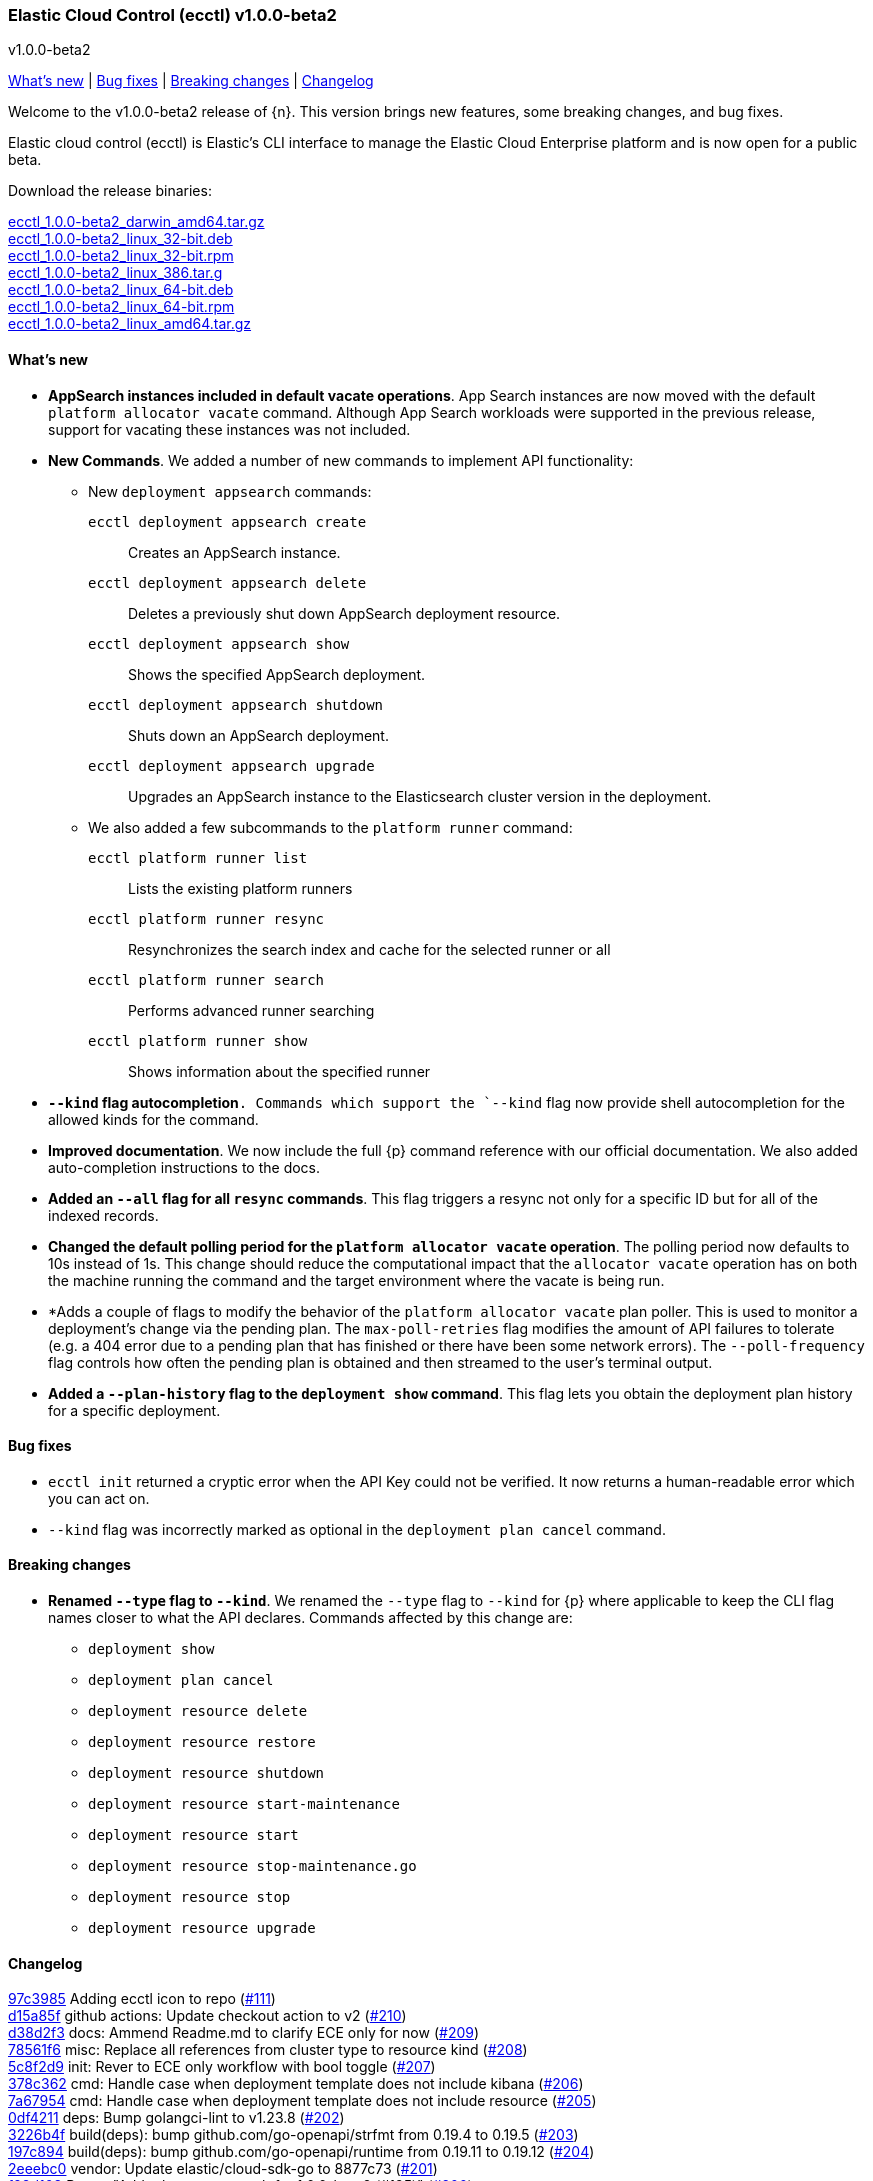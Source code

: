 [id="{p}-release-notes-v1.0.0-beta2"]
=== Elastic Cloud Control (ecctl) v1.0.0-beta2
++++
<titleabbrev>v1.0.0-beta2</titleabbrev>
++++

<<{p}-release-notes-v1.0.0-beta2-whats-new,What's new>> | <<{p}-release-notes-v1.0.0-beta2-bug-fixes,Bug fixes>> | <<{p}-release-notes-v1.0.0-beta2-breaking-changes,Breaking changes>> | <<{p}-release-notes-v1.0.0-beta2-changelog,Changelog>>

Welcome to the v1.0.0-beta2 release of {n}. This version brings new features, some breaking changes, and bug fixes. 

Elastic cloud control (ecctl) is Elastic’s CLI interface to manage the Elastic Cloud Enterprise platform and is now open for a public beta.

Download the release binaries:

[%hardbreaks]
https://download.elastic.co/downloads/ecctl/1.0.0-beta2/ecctl_1.0.0-beta2_darwin_amd64.tar.gz[ecctl_1.0.0-beta2_darwin_amd64.tar.gz]
https://download.elastic.co/downloads/ecctl/1.0.0-beta2/ecctl_1.0.0-beta2_linux_32-bit.deb[ecctl_1.0.0-beta2_linux_32-bit.deb]
https://download.elastic.co/downloads/ecctl/1.0.0-beta2/ecctl_1.0.0-beta2_linux_32-bit.rpm[ecctl_1.0.0-beta2_linux_32-bit.rpm]
https://download.elastic.co/downloads/ecctl/1.0.0-beta2/ecctl_1.0.0-beta2_linux_386.tar.g[ecctl_1.0.0-beta2_linux_386.tar.g]
https://download.elastic.co/downloads/ecctl/1.0.0-beta2/ecctl_1.0.0-beta2_linux_64-bit.deb[ecctl_1.0.0-beta2_linux_64-bit.deb]
https://download.elastic.co/downloads/ecctl/1.0.0-beta2/ecctl_1.0.0-beta2_linux_64-bit.rpm[ecctl_1.0.0-beta2_linux_64-bit.rpm]
https://download.elastic.co/downloads/ecctl/1.0.0-beta2/ecctl_1.0.0-beta2_linux_amd64.tar.gz[ecctl_1.0.0-beta2_linux_amd64.tar.gz]

[float]
[id="{p}-release-notes-v1.0.0-beta2-whats-new"]
==== What's new

* *AppSearch instances included in default vacate operations*. App Search instances are now moved with the default `platform allocator vacate` command. Although App Search workloads were supported in the previous release, support for vacating these instances was not included.

* *New Commands*. We added a number of new commands to implement API functionality:
+
--
* New `deployment appsearch` commands:

`ecctl deployment appsearch create`:: Creates an AppSearch instance.
`ecctl deployment appsearch delete`:: Deletes a previously shut down AppSearch deployment resource.
`ecctl deployment appsearch show`:: Shows the specified AppSearch deployment.
`ecctl deployment appsearch shutdown`:: Shuts down an AppSearch deployment.
`ecctl deployment appsearch upgrade`:: Upgrades an AppSearch instance to the Elasticsearch cluster version in the deployment.

* We also added a few subcommands to the `platform runner` command:
+

`ecctl platform runner list`::  Lists the existing platform runners
`ecctl platform runner resync`:: Resynchronizes the search index and cache for the selected runner or all
`ecctl platform runner search`:: Performs advanced runner searching
`ecctl platform runner show`:: Shows information about the specified runner
--

* *`--kind` flag autocompletion*`. Commands which support the `--kind` flag now provide shell autocompletion for the allowed kinds for the command.

* *Improved documentation*. We now include the full {p} command reference with our official documentation. We also added auto-completion instructions to the docs.

* *Added an `--all` flag for all `resync` commands*. This flag triggers a resync not only for a specific ID but for all of the indexed records.

* *Changed the default polling period for the `platform allocator vacate` operation*. The polling period now defaults to 10s instead of 1s. This change should reduce the computational impact that the `allocator vacate` operation has on both the machine running the command and the target environment where the vacate is being run.

* *Adds a couple of flags to modify the behavior of the `platform allocator vacate` plan poller. This is used to monitor a deployment's change via the pending plan. The `max-poll-retries` flag modifies the amount of API failures to tolerate (e.g. a 404 error due to a pending plan that has finished or there have been some network errors). The `--poll-frequency` flag controls how often the pending plan is obtained and then streamed to the user's terminal output.

* *Added a `--plan-history` flag to the `deployment show` command*. This flag lets you obtain the deployment plan history for a specific deployment.

[float]
[id="{p}-release-notes-v1.0.0-beta2-bug-fixes"]
==== Bug fixes

* `ecctl init` returned a cryptic error when the API Key could not be verified. It now returns a human-readable error which you can act on.
* `--kind` flag was incorrectly marked as optional in the `deployment plan cancel` command.

[float]
[id="{p}-release-notes-v1.0.0-beta2-breaking-changes"]
==== Breaking changes

* *Renamed `--type` flag to `--kind`*. We renamed the `--type` flag to `--kind` for {p} where applicable to keep the CLI flag names closer to what the API declares. Commands affected by this change are:
+
--
* `deployment show`
* `deployment plan cancel`
* `deployment resource delete`
* `deployment resource restore`
* `deployment resource shutdown`
* `deployment resource start-maintenance`
* `deployment resource start`
* `deployment resource stop-maintenance.go`
* `deployment resource stop`
* `deployment resource upgrade`
--

[float]
[id="{p}-release-notes-v1.0.0-beta2-changelog"]
==== Changelog

[%hardbreaks]
https://github.com/elastic/ecctl/commit/97c3985[97c3985] Adding ecctl icon to repo (https://github.com/elastic/ecctl/pull/111[#111])
https://github.com/elastic/ecctl/commit/d15a85f[d15a85f] github actions: Update checkout action to v2 (https://github.com/elastic/ecctl/pull/210[#210])
https://github.com/elastic/ecctl/commit/d38d2f3[d38d2f3] docs: Ammend Readme.md to clarify ECE only for now (https://github.com/elastic/ecctl/pull/209[#209])
https://github.com/elastic/ecctl/commit/78561f6[78561f6] misc: Replace all references from cluster type to resource kind (https://github.com/elastic/ecctl/pull/208[#208])
https://github.com/elastic/ecctl/commit/5c8f2d9[5c8f2d9] init: Rever to ECE only workflow with bool toggle (https://github.com/elastic/ecctl/pull/207[#207])
https://github.com/elastic/ecctl/commit/378c362[378c362] cmd: Handle case when deployment template does not include kibana (https://github.com/elastic/ecctl/pull/206[#206])
https://github.com/elastic/ecctl/commit/7a67954[7a67954] cmd: Handle case when deployment template does not include resource (https://github.com/elastic/ecctl/pull/205[#205])
https://github.com/elastic/ecctl/commit/0df4211[0df4211] deps: Bump golangci-lint to v1.23.8 (https://github.com/elastic/ecctl/pull/202[#202])
https://github.com/elastic/ecctl/commit/3226b4f[3226b4f] build(deps): bump github.com/go-openapi/strfmt from 0.19.4 to 0.19.5 (https://github.com/elastic/ecctl/pull/203[#203])
https://github.com/elastic/ecctl/commit/197c894[197c894] build(deps): bump github.com/go-openapi/runtime from 0.19.11 to 0.19.12 (https://github.com/elastic/ecctl/pull/204[#204])
https://github.com/elastic/ecctl/commit/2eeebc0[2eeebc0] vendor: Update elastic/cloud-sdk-go to 8877c73 (https://github.com/elastic/ecctl/pull/201[#201])
https://github.com/elastic/ecctl/commit/f98d103[f98d103] Revert "Add release notes stub for 1.0.0-beta2 (#195)" (https://github.com/elastic/ecctl/pull/200[#200])
https://github.com/elastic/ecctl/commit/1597636[1597636] release: Change GitHub token for Tap modifications (https://github.com/elastic/ecctl/pull/199[#199])
https://github.com/elastic/ecctl/commit/63f0249[63f0249] deployment: Add --plan-history flag to show cmd (https://github.com/elastic/ecctl/pull/198[#198])
https://github.com/elastic/ecctl/commit/a9212ae[a9212ae] Add release notes stub for 1.0.0-beta2 (https://github.com/elastic/ecctl/pull/195[#195])
https://github.com/elastic/ecctl/commit/8ba3d21[8ba3d21] init: Provide alternative API validation call (https://github.com/elastic/ecctl/pull/197[#197])
https://github.com/elastic/ecctl/commit/0352d8e[0352d8e] cmd: --region flag is not hidden anymore (https://github.com/elastic/ecctl/pull/194[#194])
https://github.com/elastic/ecctl/commit/6518877[6518877] docs: change to specify that ecctl is no longer ECE specific (https://github.com/elastic/ecctl/pull/190[#190])
https://github.com/elastic/ecctl/commit/167b041[167b041] build(deps): bump github.com/spf13/cobra from 0.0.5 to 0.0.6 (https://github.com/elastic/ecctl/pull/193[#193])
https://github.com/elastic/ecctl/commit/b7ae0d6[b7ae0d6] cmd: new runner search (https://github.com/elastic/ecctl/pull/192[#192])
https://github.com/elastic/ecctl/commit/f12b3f2[f12b3f2] cmd: new appsearch upgrade <deployment id> (https://github.com/elastic/ecctl/pull/191[#191])
https://github.com/elastic/ecctl/commit/f1f88c4[f1f88c4] cmd: init now only allows API key auth for ESS users (https://github.com/elastic/ecctl/pull/189[#189])
https://github.com/elastic/ecctl/commit/1dbdd0b[1dbdd0b] cmd: init gives you a choice to select default region when ESS is selected (https://github.com/elastic/ecctl/pull/180[#180])
https://github.com/elastic/ecctl/commit/edeabee[edeabee] cmd: new appsearch shutdown and delete commands (https://github.com/elastic/ecctl/pull/188[#188])
https://github.com/elastic/ecctl/commit/a721a14[a721a14] Remove extra v in help file (https://github.com/elastic/ecctl/pull/185[#185])
https://github.com/elastic/ecctl/commit/569ec3d[569ec3d] cmd: new appsearch create --id <deployment id> (https://github.com/elastic/ecctl/pull/187[#187])
https://github.com/elastic/ecctl/commit/6f3bc2c[6f3bc2c] cmd: new appsearch show <deployment id>  (https://github.com/elastic/ecctl/pull/186[#186])
https://github.com/elastic/ecctl/commit/bdb5e3d[bdb5e3d] cmd: mark --type flag as required for plan cancel (https://github.com/elastic/ecctl/pull/184[#184])
https://github.com/elastic/ecctl/commit/a88c221[a88c221] cmd: new runner resync <runner id>|--all command (https://github.com/elastic/ecctl/pull/181[#181])
https://github.com/elastic/ecctl/commit/2fda990[2fda990] cmd: improve UX by defining which commands are only available in ECE (https://github.com/elastic/ecctl/pull/179[#179])
https://github.com/elastic/ecctl/commit/c2c994e[c2c994e] docs: update documentation and fix small grammar mistake (https://github.com/elastic/ecctl/pull/178[#178])
https://github.com/elastic/ecctl/commit/b2c7f1a[b2c7f1a] cmd: improve UX by defining which commands are admin specific (https://github.com/elastic/ecctl/pull/174[#174])
https://github.com/elastic/ecctl/commit/d9c72c6[d9c72c6] cmd: init ask for type of infrastructure and default to ESS config setup (https://github.com/elastic/ecctl/pull/173[#173])
https://github.com/elastic/ecctl/commit/24fee93[24fee93] makefile: update deps target to use cache (https://github.com/elastic/ecctl/pull/177[#177])
https://github.com/elastic/ecctl/commit/3ed3dc1[3ed3dc1] allocator: Vacate now moves AppSearch instances (https://github.com/elastic/ecctl/pull/176[#176])
https://github.com/elastic/ecctl/commit/a5e41f7[a5e41f7] cmd: add runner show <runner id> command (https://github.com/elastic/ecctl/pull/172[#172])
https://github.com/elastic/ecctl/commit/cfd6a03[cfd6a03] cmd: improve help wording for ECE specific commands (https://github.com/elastic/ecctl/pull/169[#169])
https://github.com/elastic/ecctl/commit/411fb1d[411fb1d] imports: update sdk to v1.0.0-beta1 (https://github.com/elastic/ecctl/pull/167[#167])
https://github.com/elastic/ecctl/commit/6d73aeb[6d73aeb] build(deps): bump github.com/go-openapi/runtime from 0.19.10 to 0.19.11 (https://github.com/elastic/ecctl/pull/158[#158])
https://github.com/elastic/ecctl/commit/7765b1f[7765b1f] Updating ecctl init sample command to run after init (https://github.com/elastic/ecctl/pull/163[#163])
https://github.com/elastic/ecctl/commit/d94ecfe[d94ecfe] build: Add Go module cache for GitHub actions (https://github.com/elastic/ecctl/pull/164[#164])
https://github.com/elastic/ecctl/commit/2e392d1[2e392d1] cmd: add runner list command (https://github.com/elastic/ecctl/pull/156[#156])
https://github.com/elastic/ecctl/commit/3566c0d[3566c0d] imports: update cloud-sdk-go to v1.0.0-bc14 (https://github.com/elastic/ecctl/pull/155[#155])
https://github.com/elastic/ecctl/commit/a471e32[a471e32] release: Remove v prefix from binaries and path (https://github.com/elastic/ecctl/pull/152[#152])
https://github.com/elastic/ecctl/commit/fb724ec[fb724ec] Change allocator vacate default polling settings (https://github.com/elastic/ecctl/pull/151[#151])
https://github.com/elastic/ecctl/commit/58e8c7d[58e8c7d] build(deps): bump github.com/go-openapi/runtime from 0.19.9 to 0.19.10 (https://github.com/elastic/ecctl/pull/153[#153])
https://github.com/elastic/ecctl/commit/746af52[746af52] go.mod: Update cloud-sdk-go to v1.0.0-bc12 (https://github.com/elastic/ecctl/pull/147[#147])
https://github.com/elastic/ecctl/commit/4c8f1d9[4c8f1d9] deployment: Fix empty region bug when specified (https://github.com/elastic/ecctl/pull/146[#146])
https://github.com/elastic/ecctl/commit/1e897ee[1e897ee] build(deps): bump github.com/spf13/viper from 1.6.1 to 1.6.2 (https://github.com/elastic/ecctl/pull/145[#145])
https://github.com/elastic/ecctl/commit/f35d4a8[f35d4a8] Point ot the latest cloud-sdk-go version (https://github.com/elastic/ecctl/pull/144[#144])
https://github.com/elastic/ecctl/commit/74655e8[74655e8] Update cloud-sdk-go to v1.0.0-beta1 (https://github.com/elastic/ecctl/pull/143[#143])
https://github.com/elastic/ecctl/commit/9f4cf46[9f4cf46] build(deps): bump github.com/pkg/errors from 0.9.0 to 0.9.1 (https://github.com/elastic/ecctl/pull/142[#142])
https://github.com/elastic/ecctl/commit/327bd4d[327bd4d] Fix goreleaser gh actions workflow (https://github.com/elastic/ecctl/pull/141[#141])
https://github.com/elastic/ecctl/commit/f5d9c42[f5d9c42] misc: adds a  command to the goreleaser.yml (https://github.com/elastic/ecctl/pull/139[#139])
https://github.com/elastic/ecctl/commit/6f29516[6f29516] release: Automate release in GitHub action (https://github.com/elastic/ecctl/pull/137[#137])
https://github.com/elastic/ecctl/commit/7665aee[7665aee] build(deps): bump github.com/pkg/errors from 0.8.1 to 0.9.0 (https://github.com/elastic/ecctl/pull/138[#138])
https://github.com/elastic/ecctl/commit/9b314e9[9b314e9] util: Change default tracking poll interval (https://github.com/elastic/ecctl/pull/135[#135])
https://github.com/elastic/ecctl/commit/5717785[5717785] platform/repository: Fix list format (https://github.com/elastic/ecctl/pull/136[#136])
https://github.com/elastic/ecctl/commit/89a0097[89a0097] Update the v1.0.0-beta1 release notes with information from Marc's changelog (https://github.com/elastic/ecctl/pull/134[#134])
https://github.com/elastic/ecctl/commit/e09ee41[e09ee41] Updated instructions to use elastic/tap (https://github.com/elastic/ecctl/pull/133[#133])
https://github.com/elastic/ecctl/commit/58138bd[58138bd] cmd: add platform constructor resync command and --all flag (https://github.com/elastic/ecctl/pull/131[#131])
https://github.com/elastic/ecctl/commit/6372103[6372103] cmd: Add deployment resync and --all flag (https://github.com/elastic/ecctl/pull/130[#130])
https://github.com/elastic/ecctl/commit/afbf5f3[afbf5f3] cmd: add --all flag to apm resync command (https://github.com/elastic/ecctl/pull/125[#125])
https://github.com/elastic/ecctl/commit/3fe4656[3fe4656] cmd: add --all flag to kibana resync command (https://github.com/elastic/ecctl/pull/124[#124])
https://github.com/elastic/ecctl/commit/3e2c7d1[3e2c7d1] Add beta1 release notes (https://github.com/elastic/ecctl/pull/123[#123])
https://github.com/elastic/ecctl/commit/35c4f2b[35c4f2b] Regenerate command reference topics in Asciidoc for v1.0.0-beta1 (https://github.com/elastic/ecctl/pull/128[#128])
https://github.com/elastic/ecctl/commit/13bff46[13bff46] Update usage examples (https://github.com/elastic/ecctl/pull/126[#126])
https://github.com/elastic/ecctl/commit/f6c1783[f6c1783] build(deps): bump github.com/spf13/pflag from 1.0.3 to 1.0.5 (https://github.com/elastic/ecctl/pull/127[#127])
https://github.com/elastic/ecctl/commit/903c6bc[903c6bc] deployment: Add --type flag autocompletion (https://github.com/elastic/ecctl/pull/122[#122])
https://github.com/elastic/ecctl/commit/90a52dd[90a52dd] cmd: Add allocator show allocated instance details (https://github.com/elastic/ecctl/pull/120[#120])
https://github.com/elastic/ecctl/commit/cf22c32[cf22c32] cmd: Add --skip-tracking flag to allocator vacate (https://github.com/elastic/ecctl/pull/119[#119])
https://github.com/elastic/ecctl/commit/4eeb7a2[4eeb7a2] release: v1.0.0-beta1 release fixes (https://github.com/elastic/ecctl/pull/117[#117])
https://github.com/elastic/ecctl/commit/36d40be[36d40be] cmd: Fix deployment notes (https://github.com/elastic/ecctl/pull/114[#114])
https://github.com/elastic/ecctl/commit/772b255[772b255] deployments: Change refID defaults to use 'main-' prefix (https://github.com/elastic/ecctl/pull/118[#118])
https://github.com/elastic/ecctl/commit/f363be6[f363be6] cmd: Fix deployment create typo (https://github.com/elastic/ecctl/pull/115[#115])
https://github.com/elastic/ecctl/commit/510e829[510e829] cmd: Use force flag with instance override (https://github.com/elastic/ecctl/pull/113[#113])


_Release date: March 17, 2020_
